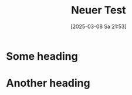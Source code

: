 #+title:      Neuer Test
#+date:       [2025-03-08 Sa 21:53]
#+filetags:   :theology:
#+identifier: 20250308T215330

* Some heading

* Another heading




